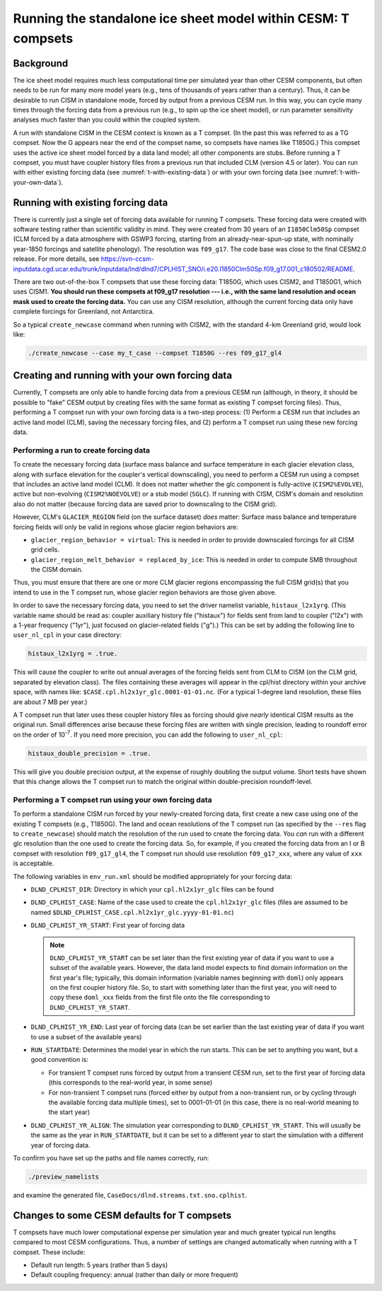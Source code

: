 .. _t-compsets:

**************************************************************
Running the standalone ice sheet model within CESM: T compsets
**************************************************************

============
 Background
============

The ice sheet model requires much less computational time per simulated
year than other CESM components, but often needs to be run for many more
model years (e.g., tens of thousands of years rather than a century).
Thus, it can be desirable to run CISM in standalone mode, forced by
output from a previous CESM run. In this way, you can cycle many times
through the forcing data from a previous run (e.g., to spin up the ice
sheet model), or run parameter sensitivity analyses much faster than you
could within the coupled system.

A run with standalone CISM in the CESM context is known as a T compset. (In the past this
was referred to as a TG compset. Now the G appears near the end of the compset name, so
compsets have names like T1850G.)  This compset uses the active ice sheet model forced by
a data land model; all other components are stubs. Before running a T compset, you must
have coupler history files from a previous run that included CLM (version 4.5 or
later). You can run with either existing forcing data (see :numref:`t-with-existing-data`)
or with your own forcing data (see :numref:`t-with-your-own-data`).

.. _t-with-existing-data:

====================================
 Running with existing forcing data
====================================

There is currently just a single set of forcing data available for running T
compsets. These forcing data were created with software testing rather than scientific
validity in mind. They were created from 30 years of an ``I1850Clm50Sp`` compset (CLM
forced by a data atmosphere with GSWP3 forcing, starting from an already-near-spun-up
state, with nominally year-1850 forcings and satellite phenology). The resolution was
``f09_g17``. The code base was close to the final CESM2.0 release. For more details, see
`<https://svn-ccsm-inputdata.cgd.ucar.edu/trunk/inputdata/lnd/dlnd7/CPLHIST_SNO/i.e20.I1850Clm50Sp.f09_g17.001_c180502/README>`__.

There are two out-of-the-box T compsets that use these forcing data: T1850G, which uses
CISM2, and T1850G1, which uses CISM1. **You should run these compsets at f09_g17
resolution --- i.e., with the same land resolution and ocean mask used to create the
forcing data.** You can use any CISM resolution, although the current forcing data only
have complete forcings for Greenland, not Antarctica.

So a typical ``create_newcase`` command when running with CISM2, with the standard 4-km
Greenland grid, would look like:

.. code-block:: console

   ./create_newcase --case my_t_case --compset T1850G --res f09_g17_gl4

.. _t-with-your-own-data:

=================================================
 Creating and running with your own forcing data
=================================================

Currently, T compsets are only able to handle forcing data from a previous CESM run
(although, in theory, it should be possible to "fake" CESM output by creating files with
the same format as existing T compset forcing files). Thus, performing a T compset run
with your own forcing data is a two-step process: (1) Perform a CESM run that includes an
active land model (CLM), saving the necessary forcing files, and (2) perform a T compset
run using these new forcing data.

Performing a run to create forcing data
=======================================

To create the necessary forcing data (surface mass balance and surface temperature in each
glacier elevation class, along with surface elevation for the coupler's vertical
downscaling), you need to perform a CESM run using a compset that includes an active land
model (CLM). It does not matter whether the glc component is fully-active
(``CISM2%EVOLVE``), active but non-evolving (``CISM2%NOEVOLVE``) or a stub model
(``SGLC``). If running with CISM, CISM's domain and resolution also do not matter (because
forcing data are saved prior to downscaling to the CISM grid).

However, CLM's ``GLACIER_REGION`` field (on the surface dataset) *does* matter: Surface
mass balance and temperature forcing fields will only be valid in regions whose glacier
region behaviors are:

- ``glacier_region_behavior = virtual``: This is needed in order to provide downscaled
  forcings for all CISM grid cells.

- ``glacier_region_melt_behavior = replaced_by_ice``: This is needed in order to compute
  SMB throughout the CISM domain.

Thus, you must ensure that there are one or more CLM glacier regions encompassing the full
CISM grid(s) that you intend to use in the T compset run, whose glacier region behaviors
are those given above.

In order to save the necessary forcing data, you need to set the driver namelist variable,
``histaux_l2x1yrg``. (This variable name should be read as: coupler auxiliary history file
("histaux") for fields sent from land to coupler ("l2x") with a 1-year frequency ("1yr"),
just focused on glacier-related fields ("g").) This can be set by adding the following
line to ``user_nl_cpl`` in your case directory:

.. code-block:: console

   histaux_l2x1yrg = .true.

This will cause the coupler to write out annual averages of the forcing fields sent from
CLM to CISM (on the CLM grid, separated by elevation class). The files containing these
averages will appear in the cpl/hist directory within your archive space, with names like:
``$CASE.cpl.hl2x1yr_glc.0001-01-01.nc``. (For a typical 1-degree land resolution, these
files are about 7 MB per year.)

A T compset run that later uses these coupler history files as forcing should
give *nearly* identical CISM results as the original run. Small
differences arise because these forcing files are written with single
precision, leading to roundoff error on the order of 10\ :sup:`-7`. If you need more
precision, you can add the following to ``user_nl_cpl``:

.. code-block:: console

   histaux_double_precision = .true.

This will give you double precision output, at the expense of roughly doubling the output
volume. Short tests have shown that this change allows the T compset run to match the
original within double-precision roundoff-level.

Performing a T compset run using your own forcing data
======================================================

To perform a standalone CISM run forced by your newly-created forcing data, first create a
new case using one of the existing T compsets (e.g., T1850G). The land and ocean
resolutions of the T compset run (as specified by the ``--res`` flag to
``create_newcase``) should match the resolution of the run used to create the forcing
data. You *can* run with a different glc resolution than the one used to create the
forcing data. So, for example, if you created the forcing data from an I or B compset with
resolution ``f09_g17_gl4``, the T compset run should use resolution ``f09_g17_xxx``, where
any value of ``xxx`` is acceptable.

The following variables in ``env_run.xml`` should be modified appropriately for your
forcing data:

- ``DLND_CPLHIST_DIR``: Directory in which your ``cpl.hl2x1yr_glc`` files can be found

- ``DLND_CPLHIST_CASE``: Name of the case used to create the ``cpl.hl2x1yr_glc`` files
  (files are assumed to be named ``$DLND_CPLHIST_CASE.cpl.hl2x1yr_glc.yyyy-01-01.nc``)

- ``DLND_CPLHIST_YR_START``: First year of forcing data

  .. note::

     ``DLND_CPLHIST_YR_START`` can be set later than the first existing year of data if
     you want to use a subset of the available years. However, the data land model expects
     to find domain information on the first year's file; typically, this domain
     information (variable names beginning with ``doml``) only appears on the first
     coupler history file. So, to start with something later than the first year, you will
     need to copy these ``doml_xxx`` fields from the first file onto the file
     corresponding to ``DLND_CPLHIST_YR_START``.

- ``DLND_CPLHIST_YR_END``: Last year of forcing data (can be set earlier
  than the last existing year of data if you want to use a subset of the
  available years)

- ``RUN_STARTDATE``: Determines the model year in which the run starts. This can be set to
  anything you want, but a good convention is:

  - For transient T compset runs forced by output from a transient CESM run, set to the
    first year of forcing data (this corresponds to the real-world year, in some sense)

  - For non-transient T compset runs (forced either by output from a non-transient run, or
    by cycling through the available forcing data multiple times), set to 0001-01-01 (in
    this case, there is no real-world meaning to the start year)

- ``DLND_CPLHIST_YR_ALIGN``: The simulation year corresponding to
  ``DLND_CPLHIST_YR_START``. This will usually be the same as the year in
  ``RUN_STARTDATE``, but it can be set to a different year to start the simulation with a
  different year of forcing data.

To confirm you have set up the paths and file names correctly, run:

.. code-block:: console

   ./preview_namelists

and examine the generated file, ``CaseDocs/dlnd.streams.txt.sno.cplhist``.

==============================================
 Changes to some CESM defaults for T compsets
==============================================

T compsets have much lower computational expense per simulation year and much greater
typical run lengths compared to most CESM configurations. Thus, a number of settings are
changed automatically when running with a T compset. These include:

- Default run length: 5 years (rather than 5 days)

- Default coupling frequency: annual (rather than daily or more frequent)

